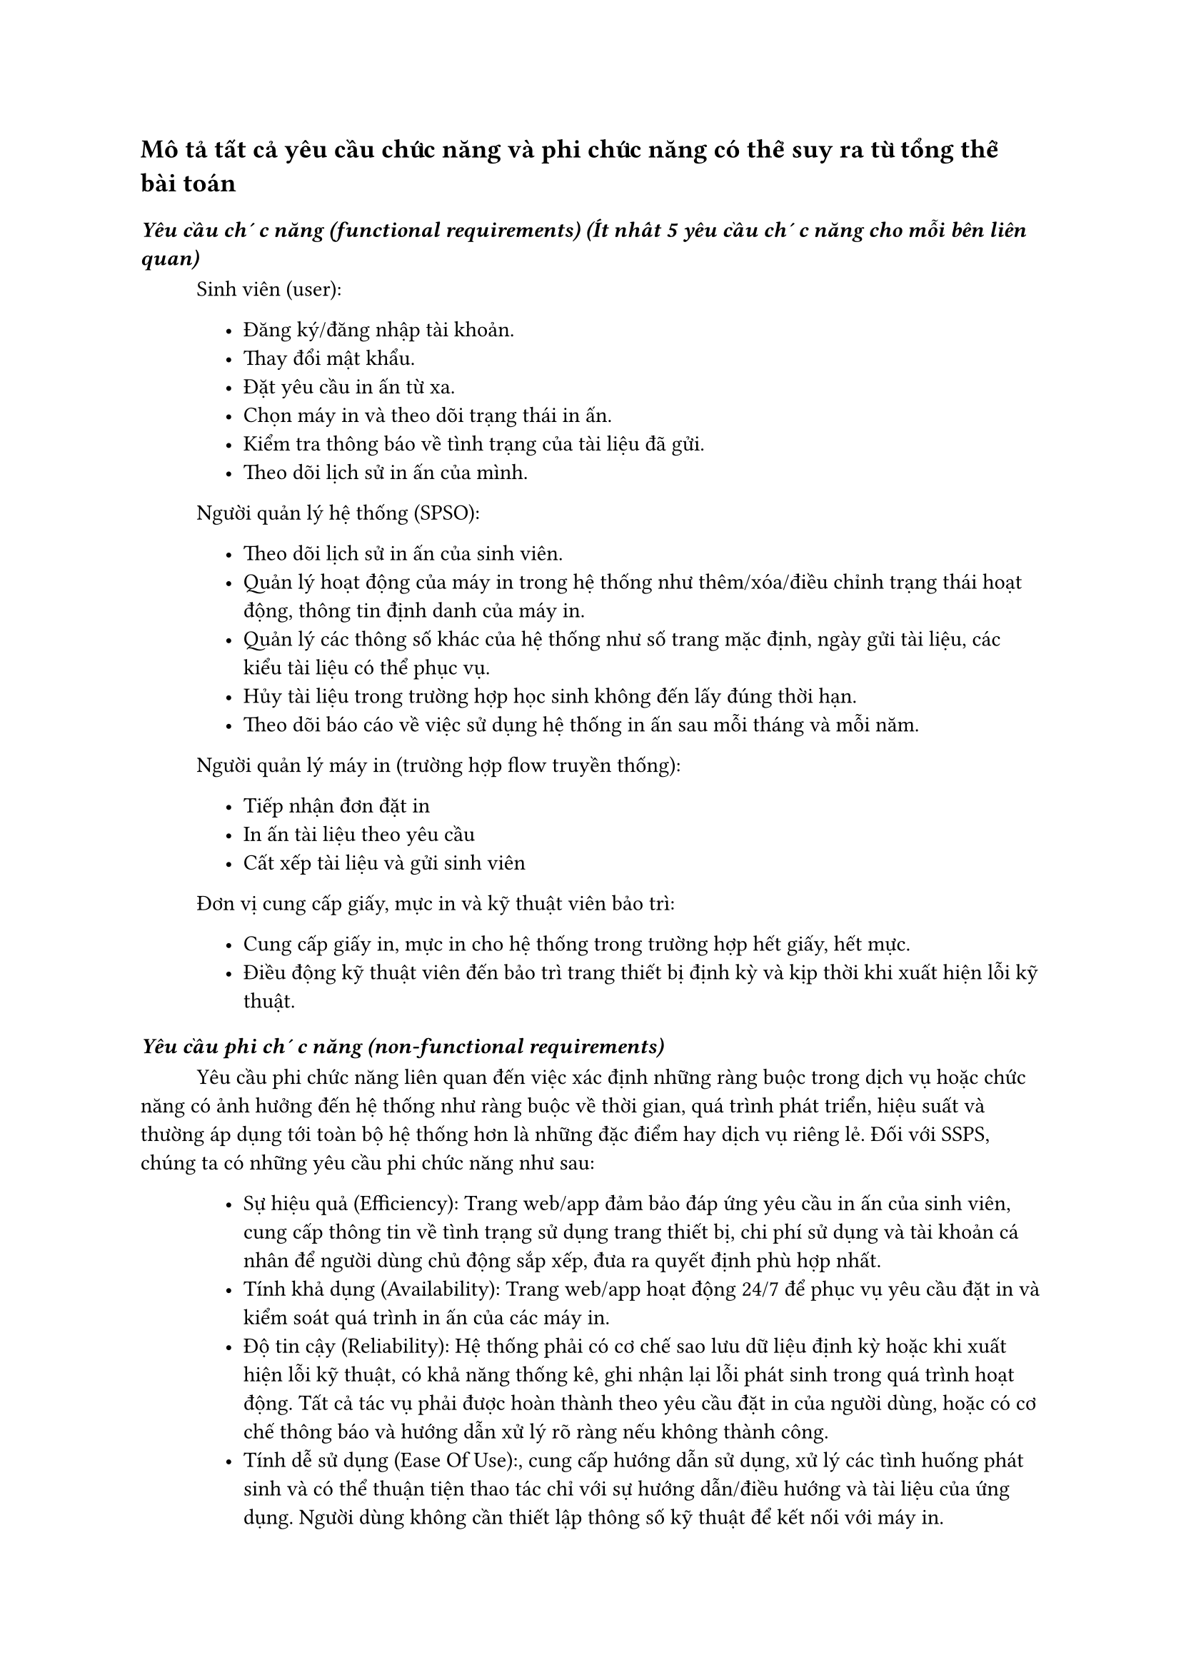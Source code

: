 == Mô tả tất cả yêu cầu chức năng và phi chức năng có thể suy ra từ tổng thể bài toán

=== _Yêu cầu chức năng (functional requirements) (Ít nhất 5 yêu cầu chức năng cho mỗi bên liên quan)_
#h(1cm)Sinh viên (user):
#block(inset: (left: 1.5cm))[
    - Đăng ký/đăng nhập tài khoản.
    - Thay đổi mật khẩu.
    - Đặt yêu cầu in ấn từ xa.
    - Chọn máy in và theo dõi trạng thái in ấn.
    - Kiểm tra thông báo về tình trạng của tài liệu đã gửi.
    - Theo dõi lịch sử in ấn của mình.
]
#h(1cm)Người quản lý hệ thống (SPSO):
#block(inset: (left: 1.5cm))[
    - Theo dõi lịch sử in ấn của sinh viên.
    - Quản lý hoạt động của máy in trong hệ thống như thêm/xóa/điều chỉnh trạng thái hoạt động, thông tin định danh của máy in.
    - Quản lý các thông số khác của hệ thống như số trang mặc định, ngày gửi tài liệu, các kiểu tài liệu có thể phục vụ.
    - Hủy tài liệu trong trường hợp học sinh không đến lấy đúng thời hạn.
    - Theo dõi báo cáo về việc sử dụng hệ thống in ấn sau mỗi tháng và mỗi năm.
]
#h(1cm)Người quản lý máy in (trường hợp flow truyền thống):
#block(inset: (left: 1.5cm))[
    - Tiếp nhận đơn đặt in
    - In ấn tài liệu theo yêu cầu
    - Cất xếp tài liệu và gửi sinh viên
]
#h(1cm)Đơn vị cung cấp giấy, mực in và kỹ thuật viên bảo trì: 
#block(inset: (left: 1.5cm))[
    - Cung cấp giấy in, mực in cho hệ thống trong trường hợp hết giấy, hết mực.
    - Điều động kỹ thuật viên đến bảo trì trang thiết bị định kỳ và kịp thời khi xuất hiện lỗi kỹ thuật.
]


=== _Yêu cầu phi chức năng (non-functional requirements)_
#h(1cm)Yêu cầu phi chức năng liên quan đến việc xác định những ràng buộc trong dịch vụ hoặc chức năng có ảnh hưởng đến hệ thống như ràng buộc về thời gian, quá trình phát triển, hiệu suất và thường áp dụng tới toàn bộ hệ thống hơn là những đặc điểm hay dịch vụ riêng lẻ. Đối với SSPS, chúng ta có những yêu cầu phi chức năng như sau:
#block(inset: (left: 1.5cm))[
    - Sự hiệu quả (Efficiency): Trang web/app đảm bảo đáp ứng yêu cầu in ấn của sinh viên, cung cấp thông tin về tình trạng sử dụng trang thiết bị, chi phí sử dụng và tài khoản cá nhân để người dùng chủ động sắp xếp, đưa ra quyết định phù hợp nhất.
    - Tính khả dụng (Availability): Trang web/app hoạt động 24/7 để phục vụ yêu cầu đặt in và kiểm soát quá trình in ấn của các máy in.
    - Độ tin cậy (Reliability): Hệ thống phải có cơ chế sao lưu dữ liệu định kỳ hoặc khi xuất hiện lỗi kỹ thuật, có khả năng thống kê, ghi nhận lại lỗi phát sinh trong quá trình hoạt động. Tất cả tác vụ phải được hoàn thành theo yêu cầu đặt in của người dùng, hoặc có cơ chế thông báo và hướng dẫn xử lý rõ ràng nếu không thành công.
    - Tính dễ sử dụng (Ease Of Use):, cung cấp hướng dẫn sử dụng, xử lý các tình huống phát sinh và có thể thuận tiện thao tác chỉ với sự hướng dẫn/điều hướng và tài liệu của ứng dụng. Người dùng không cần thiết lập thông số kỹ thuật để kết nối với máy in.
]



